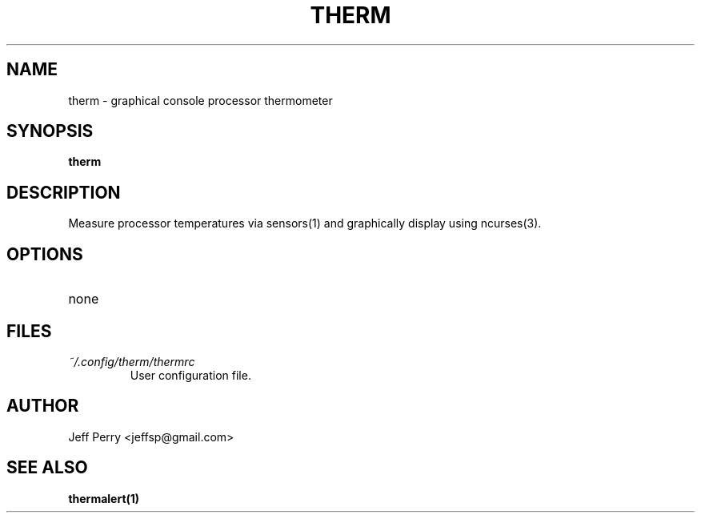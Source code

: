 .TH THERM 1 "July 2013" Linux "User Manuals"
.SH NAME
therm \- graphical console processor thermometer
.SH SYNOPSIS
.B therm
.SH DESCRIPTION
Measure processor temperatures via sensors(1) and graphically display using ncurses(3).
.SH OPTIONS
.IP none
.SH FILES
.I ~/.config/therm/thermrc
.RS
User configuration file.
.SH AUTHOR
Jeff Perry <jeffsp@gmail.com>
.SH "SEE ALSO"
.BR thermalert(1)

